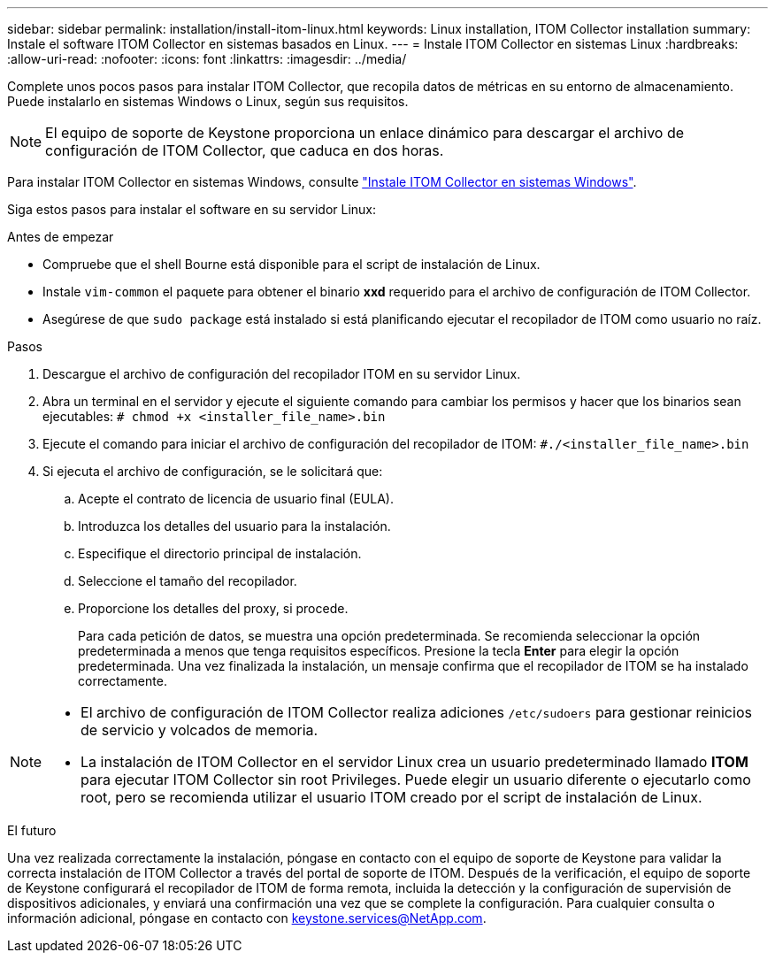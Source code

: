 ---
sidebar: sidebar 
permalink: installation/install-itom-linux.html 
keywords: Linux installation, ITOM Collector installation 
summary: Instale el software ITOM Collector en sistemas basados en Linux. 
---
= Instale ITOM Collector en sistemas Linux
:hardbreaks:
:allow-uri-read: 
:nofooter: 
:icons: font
:linkattrs: 
:imagesdir: ../media/


[role="lead"]
Complete unos pocos pasos para instalar ITOM Collector, que recopila datos de métricas en su entorno de almacenamiento. Puede instalarlo en sistemas Windows o Linux, según sus requisitos.


NOTE: El equipo de soporte de Keystone proporciona un enlace dinámico para descargar el archivo de configuración de ITOM Collector, que caduca en dos horas.

Para instalar ITOM Collector en sistemas Windows, consulte link:../installation/install-itom-windows.html["Instale ITOM Collector en sistemas Windows"].

Siga estos pasos para instalar el software en su servidor Linux:

.Antes de empezar
* Compruebe que el shell Bourne está disponible para el script de instalación de Linux.
* Instale `vim-common` el paquete para obtener el binario *xxd* requerido para el archivo de configuración de ITOM Collector.
* Asegúrese de que `sudo package` está instalado si está planificando ejecutar el recopilador de ITOM como usuario no raíz.


.Pasos
. Descargue el archivo de configuración del recopilador ITOM en su servidor Linux.
. Abra un terminal en el servidor y ejecute el siguiente comando para cambiar los permisos y hacer que los binarios sean ejecutables:
`# chmod +x <installer_file_name>.bin`
. Ejecute el comando para iniciar el archivo de configuración del recopilador de ITOM:
`#./<installer_file_name>.bin`
. Si ejecuta el archivo de configuración, se le solicitará que:
+
.. Acepte el contrato de licencia de usuario final (EULA).
.. Introduzca los detalles del usuario para la instalación.
.. Especifique el directorio principal de instalación.
.. Seleccione el tamaño del recopilador.
.. Proporcione los detalles del proxy, si procede.
+
Para cada petición de datos, se muestra una opción predeterminada. Se recomienda seleccionar la opción predeterminada a menos que tenga requisitos específicos. Presione la tecla *Enter* para elegir la opción predeterminada. Una vez finalizada la instalación, un mensaje confirma que el recopilador de ITOM se ha instalado correctamente.





[NOTE]
====
* El archivo de configuración de ITOM Collector realiza adiciones `/etc/sudoers` para gestionar reinicios de servicio y volcados de memoria.
* La instalación de ITOM Collector en el servidor Linux crea un usuario predeterminado llamado *ITOM* para ejecutar ITOM Collector sin root Privileges. Puede elegir un usuario diferente o ejecutarlo como root, pero se recomienda utilizar el usuario ITOM creado por el script de instalación de Linux.


====
.El futuro
Una vez realizada correctamente la instalación, póngase en contacto con el equipo de soporte de Keystone para validar la correcta instalación de ITOM Collector a través del portal de soporte de ITOM. Después de la verificación, el equipo de soporte de Keystone configurará el recopilador de ITOM de forma remota, incluida la detección y la configuración de supervisión de dispositivos adicionales, y enviará una confirmación una vez que se complete la configuración. Para cualquier consulta o información adicional, póngase en contacto con keystone.services@NetApp.com.
